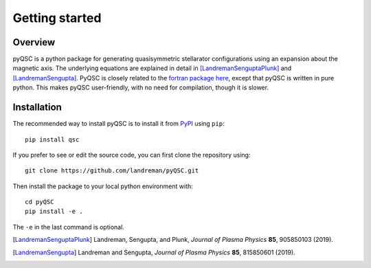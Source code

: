 Getting started
===============

Overview
^^^^^^^^

pyQSC is a python package for generating quasisymmetric stellarator configurations
using an expansion about the magnetic axis.
The underlying equations are explained in detail in
[LandremanSenguptaPlunk]_ and [LandremanSengupta]_.
PyQSC is closely related to the `fortran package here <https://github.com/landreman/quasisymmetry>`_,
except that pyQSC is written in pure python. This makes pyQSC user-friendly,
with no need for compilation, though it is slower.


Installation
^^^^^^^^^^^^

The recommended way to install pyQSC is to install it from `PyPI <https://pypi.org/project/qsc/>`_ using ``pip``::

    pip install qsc

If you prefer to see or edit the source code, you can first clone the repository using::

    git clone https://github.com/landreman/pyQSC.git

Then install the package to your local python environment with::

  cd pyQSC
  pip install -e .

The ``-e`` in the last command is optional.

.. [LandremanSenguptaPlunk] Landreman, Sengupta, and Plunk, *Journal of Plasma Physics* **85**, 905850103 (2019).
.. [LandremanSengupta] Landreman and Sengupta, *Journal of Plasma Physics* **85**, 815850601 (2019).
